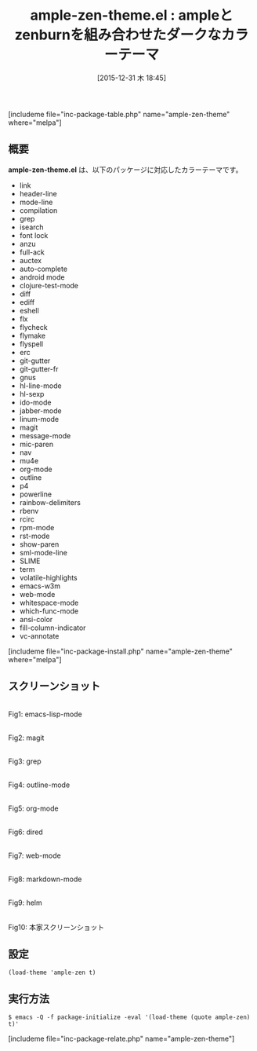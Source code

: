 #+BLOG: rubikitch
#+DATE: [2015-12-31 木 18:45]
#+PERMALINK: ample-zen-theme
#+OPTIONS: toc:nil num:nil todo:nil pri:nil tags:nil ^:nil \n:t -:nil
#+ISPAGE: nil
#+DESCRIPTION:
# (progn (erase-buffer)(find-file-hook--org2blog/wp-mode))
#+BLOG: rubikitch
#+CATEGORY: ダーク
#+EL_PKG_NAME: ample-zen-theme
#+TAGS: 
#+EL_TITLE0: ampleとzenburnを組み合わせたダークなカラーテーマ
#+EL_URL: 
#+begin: org2blog
#+TITLE: ample-zen-theme.el : ampleとzenburnを組み合わせたダークなカラーテーマ
[includeme file="inc-package-table.php" name="ample-zen-theme" where="melpa"]

#+end:
** 概要
*ample-zen-theme.el* は、以下のパッケージに対応したカラーテーマです。
- link
- header-line
- mode-line
- compilation
- grep
- isearch
- font lock
- anzu
- full-ack
- auctex
- auto-complete
- android mode
- clojure-test-mode
- diff
- ediff
- eshell
- flx
- flycheck
- flymake
- flyspell
- erc
- git-gutter
- git-gutter-fr
- gnus
- hl-line-mode
- hl-sexp
- ido-mode
- jabber-mode
- linum-mode
- magit
- message-mode
- mic-paren
- nav
- mu4e
- org-mode
- outline
- p4
- powerline
- rainbow-delimiters
- rbenv
- rcirc
- rpm-mode
- rst-mode
- show-paren
- sml-mode-line
- SLIME
- term
- volatile-highlights
- emacs-w3m
- web-mode
- whitespace-mode
- which-func-mode
- ansi-color
- fill-column-indicator
- vc-annotate

[includeme file="inc-package-install.php" name="ample-zen-theme" where="melpa"]
** スクリーンショット
# (save-window-excursion (async-shell-command "emacs-test -eval '(load-theme (quote ample-zen) t)'"))
# (progn (forward-line 1)(shell-command "screenshot-time.rb org_theme_template" t))
#+ATTR_HTML: :width 480
[[file:/r/sync/screenshots/20151231184628.png]]
Fig1: emacs-lisp-mode

#+ATTR_HTML: :width 480
[[file:/r/sync/screenshots/20151231184632.png]]
Fig2: magit

#+ATTR_HTML: :width 480
[[file:/r/sync/screenshots/20151231184634.png]]
Fig3: grep

#+ATTR_HTML: :width 480
[[file:/r/sync/screenshots/20151231184636.png]]
Fig4: outline-mode

#+ATTR_HTML: :width 480
[[file:/r/sync/screenshots/20151231184637.png]]
Fig5: org-mode

#+ATTR_HTML: :width 480
[[file:/r/sync/screenshots/20151231184639.png]]
Fig6: dired

#+ATTR_HTML: :width 480
[[file:/r/sync/screenshots/20151231184641.png]]
Fig7: web-mode

#+ATTR_HTML: :width 480
[[file:/r/sync/screenshots/20151231184642.png]]
Fig8: markdown-mode

#+ATTR_HTML: :width 480
[[file:/r/sync/screenshots/20151231184645.png]]
Fig9: helm


#+ATTR_HTML: :width 480
[[https://raw.github.com/mjwall/ample-zen/master/ample-zen.png]]
Fig10: 本家スクリーンショット



** 設定
#+BEGIN_SRC fundamental
(load-theme 'ample-zen t)
#+END_SRC

** 実行方法
#+BEGIN_EXAMPLE
$ emacs -Q -f package-initialize -eval '(load-theme (quote ample-zen) t)'
#+END_EXAMPLE

# (progn (forward-line 1)(shell-command "screenshot-time.rb org_template" t))
[includeme file="inc-package-relate.php" name="ample-zen-theme"]
